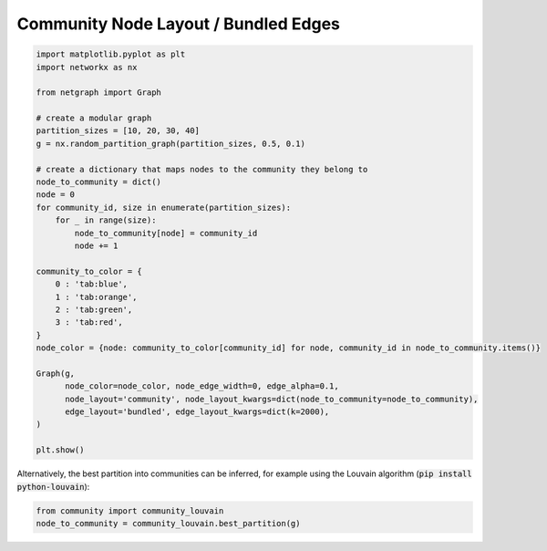 
.. DO NOT EDIT.
.. THIS FILE WAS AUTOMATICALLY GENERATED BY SPHINX-GALLERY.
.. TO MAKE CHANGES, EDIT THE SOURCE PYTHON FILE:
.. "sphinx_gallery_output/plot_10_community_layout.py"
.. LINE NUMBERS ARE GIVEN BELOW.

.. only:: html

    .. note::
        :class: sphx-glr-download-link-note

        Click :ref:`here <sphx_glr_download_sphinx_gallery_output_plot_10_community_layout.py>`
        to download the full example code

.. rst-class:: sphx-glr-example-title

.. _sphx_glr_sphinx_gallery_output_plot_10_community_layout.py:


Community Node Layout / Bundled Edges
=====================================

.. GENERATED FROM PYTHON SOURCE LINES 6-40

.. code-block:: default


    import matplotlib.pyplot as plt
    import networkx as nx

    from netgraph import Graph

    # create a modular graph
    partition_sizes = [10, 20, 30, 40]
    g = nx.random_partition_graph(partition_sizes, 0.5, 0.1)

    # create a dictionary that maps nodes to the community they belong to
    node_to_community = dict()
    node = 0
    for community_id, size in enumerate(partition_sizes):
        for _ in range(size):
            node_to_community[node] = community_id
            node += 1

    community_to_color = {
        0 : 'tab:blue',
        1 : 'tab:orange',
        2 : 'tab:green',
        3 : 'tab:red',
    }
    node_color = {node: community_to_color[community_id] for node, community_id in node_to_community.items()}

    Graph(g,
          node_color=node_color, node_edge_width=0, edge_alpha=0.1,
          node_layout='community', node_layout_kwargs=dict(node_to_community=node_to_community),
          edge_layout='bundled', edge_layout_kwargs=dict(k=2000),
    )

    plt.show()




.. image-sg:: /sphinx_gallery_output/images/sphx_glr_plot_10_community_layout_001.png
   :alt: plot 10 community layout
   :srcset: /sphinx_gallery_output/images/sphx_glr_plot_10_community_layout_001.png
   :class: sphx-glr-single-img


.. rst-class:: sphx-glr-script-out

 Out:

 .. code-block:: none

    /home/paul/src/netgraph/netgraph/_edge_layout.py:692: RuntimeWarning: invalid value encountered in true_divide
      displacement = compatibility * delta / distance_squared[..., None]




.. GENERATED FROM PYTHON SOURCE LINES 41-43

Alternatively, the best partition into communities can be inferred, for example
using the Louvain algorithm (:code:`pip install python-louvain`):

.. GENERATED FROM PYTHON SOURCE LINES 43-46

.. code-block:: default


    from community import community_louvain
    node_to_community = community_louvain.best_partition(g)








.. rst-class:: sphx-glr-timing

   **Total running time of the script:** ( 3 minutes  59.103 seconds)


.. _sphx_glr_download_sphinx_gallery_output_plot_10_community_layout.py:


.. only :: html

 .. container:: sphx-glr-footer
    :class: sphx-glr-footer-example



  .. container:: sphx-glr-download sphx-glr-download-python

     :download:`Download Python source code: plot_10_community_layout.py <plot_10_community_layout.py>`



  .. container:: sphx-glr-download sphx-glr-download-jupyter

     :download:`Download Jupyter notebook: plot_10_community_layout.ipynb <plot_10_community_layout.ipynb>`


.. only:: html

 .. rst-class:: sphx-glr-signature

    `Gallery generated by Sphinx-Gallery <https://sphinx-gallery.github.io>`_
